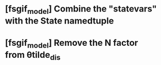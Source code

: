 * [fsgif_model] Combine the "statevars" with the State namedtuple
* [fsgif_model] Remove the N factor from θtilde_dis
